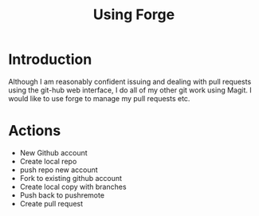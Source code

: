 #+TITLE: Using Forge

* Introduction
Although I am reasonably confident issuing and dealing with pull requests using the git-hub web interface, I do all of my other git work using Magit. I would like to use forge to manage my pull requests etc.
* Actions
- New Github account
- Create local repo
- push repo new account
- Fork to existing github account
- Create local copy with branches
- Push back to pushremote
- Create pull request
